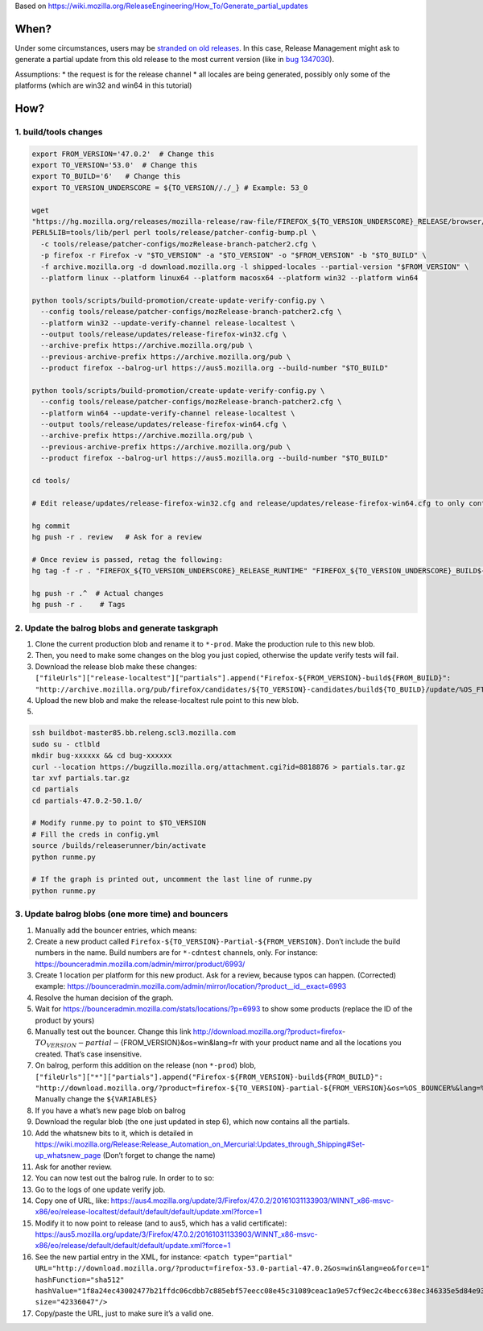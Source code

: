 Based on
https://wiki.mozilla.org/ReleaseEngineering/How_To/Generate_partial_updates

When?
=====

Under some circumstances, users may be `stranded on old
releases <https://telemetry.mozilla.org/update-orphaning/>`__. In this
case, Release Management might ask to generate a partial update from
this old release to the most current version (like in `bug
1347030 <https://bugzilla.mozilla.org/show_bug.cgi?id=1347030>`__).

Assumptions: \* the request is for the release channel \* all locales
are being generated, possibly only some of the platforms (which are
win32 and win64 in this tutorial)

How?
====

1. build/tools changes
----------------------

.. code:: sh

   export FROM_VERSION='47.0.2'  # Change this
   export TO_VERSION='53.0'  # Change this
   export TO_BUILD='6'   # Change this
   export TO_VERSION_UNDERSCORE = ${TO_VERSION//./_} # Example: 53_0

   wget
   "https://hg.mozilla.org/releases/mozilla-release/raw-file/FIREFOX_${TO_VERSION_UNDERSCORE}_RELEASE/browser/locales/shipped-locales"
   PERL5LIB=tools/lib/perl perl tools/release/patcher-config-bump.pl \
     -c tools/release/patcher-configs/mozRelease-branch-patcher2.cfg \
     -p firefox -r Firefox -v "$TO_VERSION" -a "$TO_VERSION" -o "$FROM_VERSION" -b "$TO_BUILD" \
     -f archive.mozilla.org -d download.mozilla.org -l shipped-locales --partial-version "$FROM_VERSION" \
     --platform linux --platform linux64 --platform macosx64 --platform win32 --platform win64

   python tools/scripts/build-promotion/create-update-verify-config.py \
     --config tools/release/patcher-configs/mozRelease-branch-patcher2.cfg \
     --platform win32 --update-verify-channel release-localtest \
     --output tools/release/updates/release-firefox-win32.cfg \
     --archive-prefix https://archive.mozilla.org/pub \
     --previous-archive-prefix https://archive.mozilla.org/pub \
     --product firefox --balrog-url https://aus5.mozilla.org --build-number "$TO_BUILD"

   python tools/scripts/build-promotion/create-update-verify-config.py \
     --config tools/release/patcher-configs/mozRelease-branch-patcher2.cfg \
     --platform win64 --update-verify-channel release-localtest \
     --output tools/release/updates/release-firefox-win64.cfg \
     --archive-prefix https://archive.mozilla.org/pub \
     --previous-archive-prefix https://archive.mozilla.org/pub \
     --product firefox --balrog-url https://aus5.mozilla.org --build-number "$TO_BUILD"

   cd tools/

   # Edit release/updates/release-firefox-win32.cfg and release/updates/release-firefox-win64.cfg to only contain the line about $FROM_VERSION

   hg commit
   hg push -r . review   # Ask for a review

   # Once review is passed, retag the following:
   hg tag -f -r . "FIREFOX_${TO_VERSION_UNDERSCORE}_RELEASE_RUNTIME" "FIREFOX_${TO_VERSION_UNDERSCORE}_BUILD${TO_BUILD}_RUNTIME"

   hg push -r .^  # Actual changes
   hg push -r .    # Tags

2. Update the balrog blobs and generate taskgraph
-------------------------------------------------

1. Clone the current production blob and rename it to ``*-prod``. Make
   the production rule to this new blob.
2. Then, you need to make some changes on the blog you just copied,
   otherwise the update verify tests will fail.
3. Download the release blob make these changes:
   ``["fileUrls"]["release-localtest"]["partials"].append("Firefox-${FROM_VERSION}-build${FROM_BUILD}": "http://archive.mozilla.org/pub/firefox/candidates/${TO_VERSION}-candidates/build${TO_BUILD}/update/%OS_FTP%/%LOCALE%/firefox-${FROM_VERSION}-${TO_VERSIONs}.partial.mar")``
4. Upload the new blob and make the release-localtest rule point to this
   new blob.
5. 

.. code:: sh

   ssh buildbot-master85.bb.releng.scl3.mozilla.com
   sudo su - ctlbld
   mkdir bug-xxxxxx && cd bug-xxxxxx
   curl --location https://bugzilla.mozilla.org/attachment.cgi?id=8818876 > partials.tar.gz
   tar xvf partials.tar.gz
   cd partials
   cd partials-47.0.2-50.1.0/

   # Modify runme.py to point to $TO_VERSION
   # Fill the creds in config.yml
   source /builds/releaserunner/bin/activate
   python runme.py

   # If the graph is printed out, uncomment the last line of runme.py
   python runme.py

3. Update balrog blobs (one more time) and bouncers
---------------------------------------------------

1.  Manually add the bouncer entries, which means:
2.  Create a new product called
    ``Firefox-${TO_VERSION}-Partial-${FROM_VERSION}``. Don’t include the
    build numbers in the name. Build numbers are for ``*-cdntest``
    channels, only. For instance:
    https://bounceradmin.mozilla.com/admin/mirror/product/6993/
3.  Create 1 location per platform for this new product. Ask for a
    review, because typos can happen. (Corrected) example:
    https://bounceradmin.mozilla.com/admin/mirror/location/?product__id__exact=6993
4.  Resolve the human decision of the graph.
5.  Wait for https://bounceradmin.mozilla.com/stats/locations/?p=6993 to
    show some products (replace the ID of the product by yours)
6.  Manually test out the bouncer. Change this link
    http://download.mozilla.org/?product=firefox-:math:`{TO_VERSION}-partial-`\ {FROM_VERSION}&os=win&lang=fr
    with your product name and all the locations you created. That’s
    case insensitive.
7.  On balrog, perform this addition on the release (non ``*-prod``)
    blob,
    ``["fileUrls"]["*"]["partials"].append("Firefox-${FROM_VERSION}-build${FROM_BUILD}": "http://download.mozilla.org/?product=firefox-${TO_VERSION}-partial-${FROM_VERSION}&os=%OS_BOUNCER%&lang=%LOCALE%")``.
    Manually change the ``${VARIABLES}``
8.  If you have a what’s new page blob on balrog
9.  Download the regular blob (the one just updated in step 6), which
    now contains all the partials.
10. Add the whatsnew bits to it, which is detailed in
    https://wiki.mozilla.org/Release:Release_Automation_on_Mercurial:Updates_through_Shipping#Set-up_whatsnew_page
    (Don’t forget to change the name)
11. Ask for another review.
12. You can now test out the balrog rule. In order to to so:
13. Go to the logs of one update verify job.
14. Copy one of URL, like:
    https://aus4.mozilla.org/update/3/Firefox/47.0.2/20161031133903/WINNT_x86-msvc-x86/eo/release-localtest/default/default/default/update.xml?force=1
15. Modify it to now point to release (and to aus5, which has a valid
    certificate):
    https://aus5.mozilla.org/update/3/Firefox/47.0.2/20161031133903/WINNT_x86-msvc-x86/eo/release/default/default/default/update.xml?force=1
16. See the new partial entry in the XML, for instance:
    ``<patch type="partial" URL="http://download.mozilla.org/?product=firefox-53.0-partial-47.0.2&os=win&lang=eo&force=1" hashFunction="sha512" hashValue="1f8a24ec43002477b21ffdc06cdbb7c885ebf57eecc08e45c31089ceac1a9e57cf9ec2c4becc638ec346335e5d84e9384f2503d61a259232151cb6e173126cce" size="42336047"/>``
17. Copy/paste the URL, just to make sure it’s a valid one.
